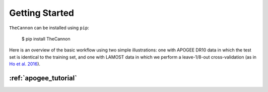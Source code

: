***************
Getting Started
***************

``TheCannon`` can be installed using ``pip``:

    $ pip install TheCannon

Here is an overview of the basic workflow using two simple illustrations:
one with APOGEE DR10 data in which the test set is identical to the training set,
and one with LAMOST data in which we perform a leave-1/8-out cross-validation
(as in `Ho et al. 2016`_).

.. _Ho et al. 2016: https://arxiv.org/abs/1602.00303

:ref:`apogee_tutorial`
---------------------
